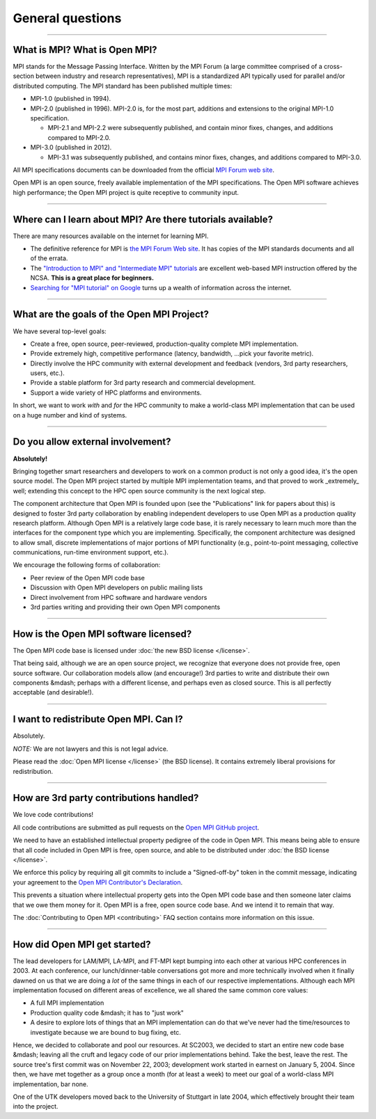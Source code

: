 General questions
=================

.. JMS How can I create a TOC just for this page here at the top?

/////////////////////////////////////////////////////////////////////////

What is MPI?  What is Open MPI?
-------------------------------

MPI stands for the Message Passing Interface.  Written by the MPI
Forum (a large committee comprised of a cross-section between industry
and research representatives), MPI is a standardized API typically
used for parallel and/or distributed computing.  The MPI standard has
been published multiple times:

* MPI-1.0 (published in 1994).
* MPI-2.0 (published in 1996).  MPI-2.0 is, for the most part,
  additions and extensions to the original MPI-1.0 specification.

  * MPI-2.1 and MPI-2.2 were subsequently published, and contain
    minor fixes, changes, and additions compared to MPI-2.0.

* MPI-3.0 (published in 2012).

  * MPI-3.1 was subsequently published, and contains minor fixes, changes, and
    additions compared to MPI-3.0.

All MPI specifications documents can be downloaded from the official
`MPI Forum web site <https://www.mpi-forum.org/>`_.

Open MPI is an open source, freely available implementation of the MPI
specifications.  The Open MPI software achieves high performance; the
Open MPI project is quite receptive to community input.


/////////////////////////////////////////////////////////////////////////

Where can I learn about MPI?  Are there tutorials available?
------------------------------------------------------------

There are many resources available on the internet for learning MPI.

* The definitive reference for MPI is `the MPI Forum Web site
  <https://www.mpi-forum.org/>`_.  It has copies of the MPI standards
  documents and all of the errata.

* The `"Introduction to MPI" and "Intermediate MPI" tutorials
  <https://www.citutor.org/browse.php>`_ are excellent web-based MPI
  instruction offered by the NCSA.  **This is a great place for
  beginners.**

* `Searching for "MPI tutorial" on Google
  <https://www.google.com/search?q=MPI+tutorial>`_ turns up a wealth
  of information across the internet.


/////////////////////////////////////////////////////////////////////////

What are the goals of the Open MPI Project?
-------------------------------------------

We have several top-level goals:

* Create a free, open source, peer-reviewed, production-quality
  complete MPI implementation.
* Provide extremely high, competitive performance (latency,
  bandwidth, ...pick your favorite metric).
* Directly involve the HPC community with external development
  and feedback (vendors, 3rd party researchers, users, etc.).
* Provide a stable platform for 3rd party research and commercial
  development.
* Support a wide variety of HPC platforms and environments.

In short, we want to work *with* and *for* the HPC community to make a
world-class MPI implementation that can be used on a huge number and
kind of systems.


/////////////////////////////////////////////////////////////////////////

Do you allow external involvement?
----------------------------------

**Absolutely!**

Bringing together smart researchers and developers to work on a common
product is not only a good idea, it's the open source model.  The Open
MPI project started by multiple MPI implementation teams, and that
proved to work _extremely_ well; extending this concept to the HPC
open source community is the next logical step.

The component architecture that Open MPI is founded upon (see the
"Publications" link for papers about this) is designed to foster 3rd
party collaboration by enabling independent developers to use Open MPI
as a production quality research platform.  Although Open MPI is a
relatively large code base, it is rarely necessary to learn much more
than the interfaces for the component type which you are implementing.
Specifically, the component architecture was designed to allow small,
discrete implementations of major portions of MPI functionality (e.g.,
point-to-point messaging, collective communications, run-time
environment support, etc.).

We encourage the following forms of collaboration:

* Peer review of the Open MPI code base
* Discussion with Open MPI developers on public mailing lists
* Direct involvement from HPC software and hardware vendors
* 3rd parties writing and providing their own Open MPI components


/////////////////////////////////////////////////////////////////////////

How is the Open MPI software licensed?
--------------------------------------

The Open MPI code base is licensed under :doc:`the new BSD license
</license>`.

That being said, although we are an open source project, we recognize
that everyone does not provide free, open source software.  Our
collaboration models allow (and encourage!)  3rd parties to write and
distribute their own components &mdash; perhaps with a different license,
and perhaps even as closed source.  This is all perfectly acceptable
(and desirable!).


/////////////////////////////////////////////////////////////////////////

I want to redistribute Open MPI.  Can I?
----------------------------------------

Absolutely.

*NOTE:* We are not lawyers and this is not legal advice.

Please read the :doc:`Open MPI license </license>` (the BSD license).
It contains extremely liberal provisions for redistribution.


/////////////////////////////////////////////////////////////////////////

How are 3rd party contributions handled?
----------------------------------------

We love code contributions!

All code contributions are submitted as pull requests on the `Open MPI
GitHub project <https://github.com/open-mpi/ompi/>`_.

We need to have an established intellectual property pedigree of the
code in Open MPI.  This means being able to ensure that all code
included in Open MPI is free, open source, and able to be distributed
under :doc:`the BSD license </license>`.

We enforce this policy by requiring all git commits to include a
"Signed-off-by" token in the commit message, indicating your agreement
to the `Open MPI Contributor's Declaration
<https://github.com/open-mpi/ompi/wiki/Administrative-rules#contributors-declaration>`_.

This prevents a situation where intellectual property gets into the
Open MPI code base and then someone later claims that we owe them
money for it.  Open MPI is a free, open source code base.  And we
intend it to remain that way.

The :doc:`Contributing to Open MPI <contributing>` FAQ
section contains more information on this issue.


/////////////////////////////////////////////////////////////////////////

How did Open MPI get started?
-----------------------------

The lead developers for LAM/MPI, LA-MPI, and FT-MPI kept bumping into
each other at various HPC conferences in 2003.  At each conference,
our lunch/dinner-table conversations got more and more technically
involved when it finally dawned on us that we are doing a *lot* of the
same things in each of our respective implementations.  Although each
MPI implementation focused on different areas of excellence, we all
shared the same common core values:

* A full MPI implementation
* Production quality code &mdash; it has to "just work"
* A desire to explore lots of things that an MPI implementation can do
  that we've never had the time/resources to investigate because we
  are bound to bug fixing, etc.

Hence, we decided to collaborate and pool our resources.  At SC2003,
we decided to start an entire new code base &mdash; leaving all the cruft
and legacy code of our prior implementations behind.  Take the best,
leave the rest.  The source tree's first commit was on November 22,
2003; development work started in earnest on January 5, 2004.  Since
then, we have met together as a group once a month (for at least a
week) to meet our goal of a world-class MPI implementation, bar none.

One of the UTK developers moved back to the University of Stuttgart in
late 2004, which effectively brought their team into the project.
